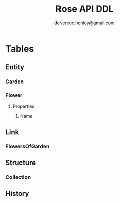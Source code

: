 #+TITLE: Rose API DDL
#+AUTHOR: devereux.henley@gmail.com
* Tables
** Entity
*** Garden
*** Flower
**** Properties
***** Name
** Link
*** FlowersOfGarden
** Structure
*** Collection
** History
